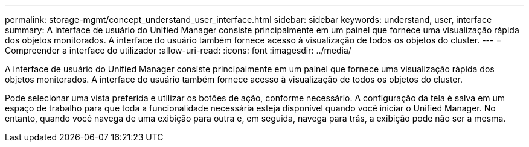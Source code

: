 ---
permalink: storage-mgmt/concept_understand_user_interface.html 
sidebar: sidebar 
keywords: understand, user, interface 
summary: A interface de usuário do Unified Manager consiste principalmente em um painel que fornece uma visualização rápida dos objetos monitorados. A interface do usuário também fornece acesso à visualização de todos os objetos do cluster. 
---
= Compreender a interface do utilizador
:allow-uri-read: 
:icons: font
:imagesdir: ../media/


[role="lead"]
A interface de usuário do Unified Manager consiste principalmente em um painel que fornece uma visualização rápida dos objetos monitorados. A interface do usuário também fornece acesso à visualização de todos os objetos do cluster.

Pode selecionar uma vista preferida e utilizar os botões de ação, conforme necessário. A configuração da tela é salva em um espaço de trabalho para que toda a funcionalidade necessária esteja disponível quando você iniciar o Unified Manager. No entanto, quando você navega de uma exibição para outra e, em seguida, navega para trás, a exibição pode não ser a mesma.

